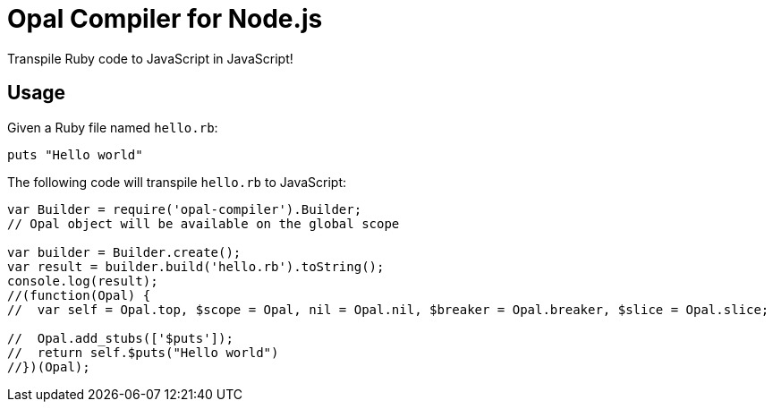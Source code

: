 = Opal Compiler for Node.js

ifdef::env-github[]
image:https://img.shields.io/travis/Mogztter/opal-node-compiler/master.svg[Travis build status, link=https://travis-ci.org/Mogztter/opal-node-compiler]
image:http://img.shields.io/npm/v/opal-compiler.svg[npm version, link=https://www.npmjs.org/package/opal-compiler]
endif::[]

Transpile Ruby code to JavaScript in JavaScript!

== Usage

Given a Ruby file named `hello.rb`:

```ruby
puts "Hello world"
```

The following code will transpile `hello.rb` to JavaScript:

```javascript
var Builder = require('opal-compiler').Builder;
// Opal object will be available on the global scope

var builder = Builder.create();
var result = builder.build('hello.rb').toString();
console.log(result);
//(function(Opal) {
//  var self = Opal.top, $scope = Opal, nil = Opal.nil, $breaker = Opal.breaker, $slice = Opal.slice;

//  Opal.add_stubs(['$puts']);
//  return self.$puts("Hello world")
//})(Opal);
```
